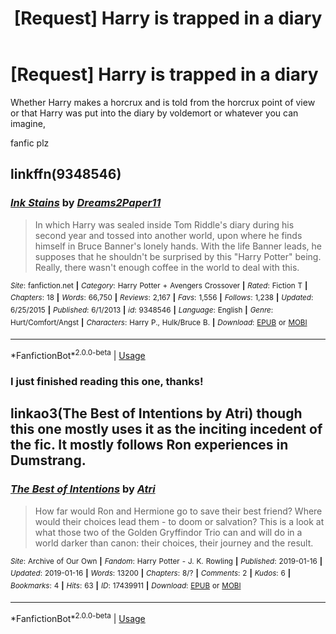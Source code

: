 #+TITLE: [Request] Harry is trapped in a diary

* [Request] Harry is trapped in a diary
:PROPERTIES:
:Author: UndergroundNerd
:Score: 0
:DateUnix: 1548819652.0
:DateShort: 2019-Jan-30
:FlairText: Request
:END:
Whether Harry makes a horcrux and is told from the horcrux point of view or that Harry was put into the diary by voldemort or whatever you can imagine,

fanfic plz


** linkffn(9348546)
:PROPERTIES:
:Author: carelesslazy
:Score: 3
:DateUnix: 1548822591.0
:DateShort: 2019-Jan-30
:END:

*** [[https://www.fanfiction.net/s/9348546/1/][*/Ink Stains/*]] by [[https://www.fanfiction.net/u/3568476/Dreams2Paper11][/Dreams2Paper11/]]

#+begin_quote
  In which Harry was sealed inside Tom Riddle's diary during his second year and tossed into another world, upon where he finds himself in Bruce Banner's lonely hands. With the life Banner leads, he supposes that he shouldn't be surprised by this "Harry Potter" being. Really, there wasn't enough coffee in the world to deal with this.
#+end_quote

^{/Site/:} ^{fanfiction.net} ^{*|*} ^{/Category/:} ^{Harry} ^{Potter} ^{+} ^{Avengers} ^{Crossover} ^{*|*} ^{/Rated/:} ^{Fiction} ^{T} ^{*|*} ^{/Chapters/:} ^{18} ^{*|*} ^{/Words/:} ^{66,750} ^{*|*} ^{/Reviews/:} ^{2,167} ^{*|*} ^{/Favs/:} ^{1,556} ^{*|*} ^{/Follows/:} ^{1,238} ^{*|*} ^{/Updated/:} ^{6/25/2015} ^{*|*} ^{/Published/:} ^{6/1/2013} ^{*|*} ^{/id/:} ^{9348546} ^{*|*} ^{/Language/:} ^{English} ^{*|*} ^{/Genre/:} ^{Hurt/Comfort/Angst} ^{*|*} ^{/Characters/:} ^{Harry} ^{P.,} ^{Hulk/Bruce} ^{B.} ^{*|*} ^{/Download/:} ^{[[http://www.ff2ebook.com/old/ffn-bot/index.php?id=9348546&source=ff&filetype=epub][EPUB]]} ^{or} ^{[[http://www.ff2ebook.com/old/ffn-bot/index.php?id=9348546&source=ff&filetype=mobi][MOBI]]}

--------------

*FanfictionBot*^{2.0.0-beta} | [[https://github.com/tusing/reddit-ffn-bot/wiki/Usage][Usage]]
:PROPERTIES:
:Author: FanfictionBot
:Score: 2
:DateUnix: 1548822629.0
:DateShort: 2019-Jan-30
:END:


*** I just finished reading this one, thanks!
:PROPERTIES:
:Author: UndergroundNerd
:Score: 2
:DateUnix: 1548824380.0
:DateShort: 2019-Jan-30
:END:


** linkao3(The Best of Intentions by Atri) though this one mostly uses it as the inciting incedent of the fic. It mostly follows Ron experiences in Dumstrang.
:PROPERTIES:
:Author: WetBananas
:Score: 1
:DateUnix: 1549261246.0
:DateShort: 2019-Feb-04
:END:

*** [[https://archiveofourown.org/works/17439911][*/The Best of Intentions/*]] by [[https://www.archiveofourown.org/users/Atri/pseuds/Atri][/Atri/]]

#+begin_quote
  How far would Ron and Hermione go to save their best friend? Where would their choices lead them - to doom or salvation? This is a look at what those two of the Golden Gryffindor Trio can and will do in a world darker than canon: their choices, their journey and the result.
#+end_quote

^{/Site/:} ^{Archive} ^{of} ^{Our} ^{Own} ^{*|*} ^{/Fandom/:} ^{Harry} ^{Potter} ^{-} ^{J.} ^{K.} ^{Rowling} ^{*|*} ^{/Published/:} ^{2019-01-16} ^{*|*} ^{/Updated/:} ^{2019-01-16} ^{*|*} ^{/Words/:} ^{13200} ^{*|*} ^{/Chapters/:} ^{8/?} ^{*|*} ^{/Comments/:} ^{2} ^{*|*} ^{/Kudos/:} ^{6} ^{*|*} ^{/Bookmarks/:} ^{4} ^{*|*} ^{/Hits/:} ^{63} ^{*|*} ^{/ID/:} ^{17439911} ^{*|*} ^{/Download/:} ^{[[https://archiveofourown.org/downloads/At/Atri/17439911/The%20Best%20of%20Intentions.epub?updated_at=1547643033][EPUB]]} ^{or} ^{[[https://archiveofourown.org/downloads/At/Atri/17439911/The%20Best%20of%20Intentions.mobi?updated_at=1547643033][MOBI]]}

--------------

*FanfictionBot*^{2.0.0-beta} | [[https://github.com/tusing/reddit-ffn-bot/wiki/Usage][Usage]]
:PROPERTIES:
:Author: FanfictionBot
:Score: 1
:DateUnix: 1549261264.0
:DateShort: 2019-Feb-04
:END:
